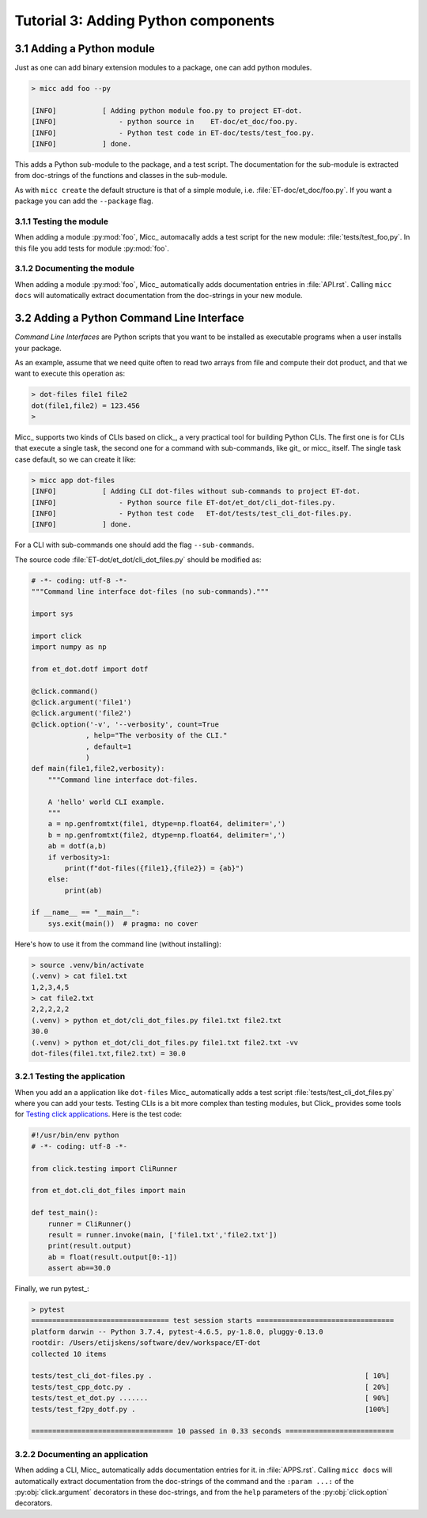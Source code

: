 Tutorial 3: Adding Python components
====================================

3.1 Adding a Python module
--------------------------

Just as one can add binary extension modules to a package, one can add python modules.

.. code-block:: bash

   > micc add foo --py 
   
   [INFO]           [ Adding python module foo.py to project ET-dot.
   [INFO]               - python source in    ET-doc/et_doc/foo.py.
   [INFO]               - Python test code in ET-doc/tests/test_foo.py.
   [INFO]           ] done.

This adds a Python sub-module to the package, and a test script. The documentation 
for the sub-module is extracted from doc-strings of the functions and classes in 
the sub-module.   

As with ``micc create`` the default structure is that of a simple module, i.e. 
:file:`ET-doc/et_doc/foo.py`. If you want a package you can add the ``--package``
flag.

3.1.1 Testing the module
^^^^^^^^^^^^^^^^^^^^^^^^
When adding a module :py:mod:`foo`, Micc_ automacally adds a test script for the new module:
:file:`tests/test_foo,py`. In this file you add tests for module :py:mod:`foo`.

3.1.2 Documenting the module
^^^^^^^^^^^^^^^^^^^^^^^^^^^^
When adding a module :py:mod:`foo`, Micc_ automatically adds documentation entries
in :file:`API.rst`. Calling ``micc docs`` will automatically extract documentation from
the doc-strings in your new module.

3.2 Adding a Python Command Line Interface
------------------------------------------
*Command Line Interfaces* are Python scripts that you want to be installed as
executable programs when a user installs your package.

As an example, assume that we need quite often to read two arrays from file and
compute their dot product, and that we want to execute this operation as:

.. code-block:: bash

   > dot-files file1 file2
   dot(file1,file2) = 123.456
   > 
   
Micc_ supports two kinds of CLIs based on click_, a very practical tool for building 
Python CLIs. The first one is for CLIs that execute a single task, the second one for
a command with sub-commands, like git_ or micc_ itself. The single task case default,
so we can create it like:

.. code-block:: bash

   > micc app dot-files 
   [INFO]           [ Adding CLI dot-files without sub-commands to project ET-dot.
   [INFO]               - Python source file ET-dot/et_dot/cli_dot-files.py.
   [INFO]               - Python test code   ET-dot/tests/test_cli_dot-files.py.
   [INFO]           ] done.

For a CLI with sub-commands one should add the flag ``--sub-commands``.

The source code :file:`ET-dot/et_dot/cli_dot_files.py` should be modified as:

.. code-block:: python

   # -*- coding: utf-8 -*-
   """Command line interface dot-files (no sub-commands)."""
   
   import sys
   
   import click
   import numpy as np
   
   from et_dot.dotf import dotf
   
   @click.command()
   @click.argument('file1')
   @click.argument('file2')
   @click.option('-v', '--verbosity', count=True
                , help="The verbosity of the CLI."
                , default=1
                )
   def main(file1,file2,verbosity):
       """Command line interface dot-files.
       
       A 'hello' world CLI example.
       """
       a = np.genfromtxt(file1, dtype=np.float64, delimiter=',')
       b = np.genfromtxt(file2, dtype=np.float64, delimiter=',')
       ab = dotf(a,b)
       if verbosity>1:
           print(f"dot-files({file1},{file2}) = {ab}")
       else:
           print(ab)
   
   if __name__ == "__main__":
       sys.exit(main())  # pragma: no cover
       
Here's how to use it from the command line (without installing):

.. code-block:: bash

   > source .venv/bin/activate
   (.venv) > cat file1.txt
   1,2,3,4,5
   > cat file2.txt
   2,2,2,2,2
   (.venv) > python et_dot/cli_dot_files.py file1.txt file2.txt
   30.0
   (.venv) > python et_dot/cli_dot_files.py file1.txt file2.txt -vv
   dot-files(file1.txt,file2.txt) = 30.0

3.2.1 Testing the application
^^^^^^^^^^^^^^^^^^^^^^^^^^^^^
When you add an a application like ``dot-files`` Micc_ automatically adds a test script
:file:`tests/test_cli_dot_files.py` where you can add your tests.
Testing CLIs is a bit more complex than testing modules, but Click_ provides some tools
for `Testing click applications <https://click.palletsprojects.com/en/7.x/testing/>`_. 
Here is the test code:

.. code-block:: python

   #!/usr/bin/env python
   # -*- coding: utf-8 -*-
   
   from click.testing import CliRunner
   
   from et_dot.cli_dot_files import main
      
   def test_main():
       runner = CliRunner()
       result = runner.invoke(main, ['file1.txt','file2.txt'])
       print(result.output)
       ab = float(result.output[0:-1])
       assert ab==30.0
   
Finally, we run pytest_:

.. code-block:: bash

   > pytest
   ================================= test session starts =================================
   platform darwin -- Python 3.7.4, pytest-4.6.5, py-1.8.0, pluggy-0.13.0
   rootdir: /Users/etijskens/software/dev/workspace/ET-dot
   collected 10 items
   
   tests/test_cli_dot-files.py .                                                   [ 10%]
   tests/test_cpp_dotc.py .                                                        [ 20%]
   tests/test_et_dot.py .......                                                    [ 90%]
   tests/test_f2py_dotf.py .                                                       [100%]
   
   ================================== 10 passed in 0.33 seconds ==========================   

3.2.2 Documenting an application
^^^^^^^^^^^^^^^^^^^^^^^^^^^^^^^^
When adding a CLI, Micc_ automatically adds documentation entries for it. in :file:`APPS.rst`.
Calling ``micc docs`` will automatically extract documentation from the doc-strings of the command
and  the ``:param ...:`` of the :py:obj:`click.argument` decorators in these doc-strings, and
from the ``help`` parameters of the :py:obj:`click.option` decorators.
